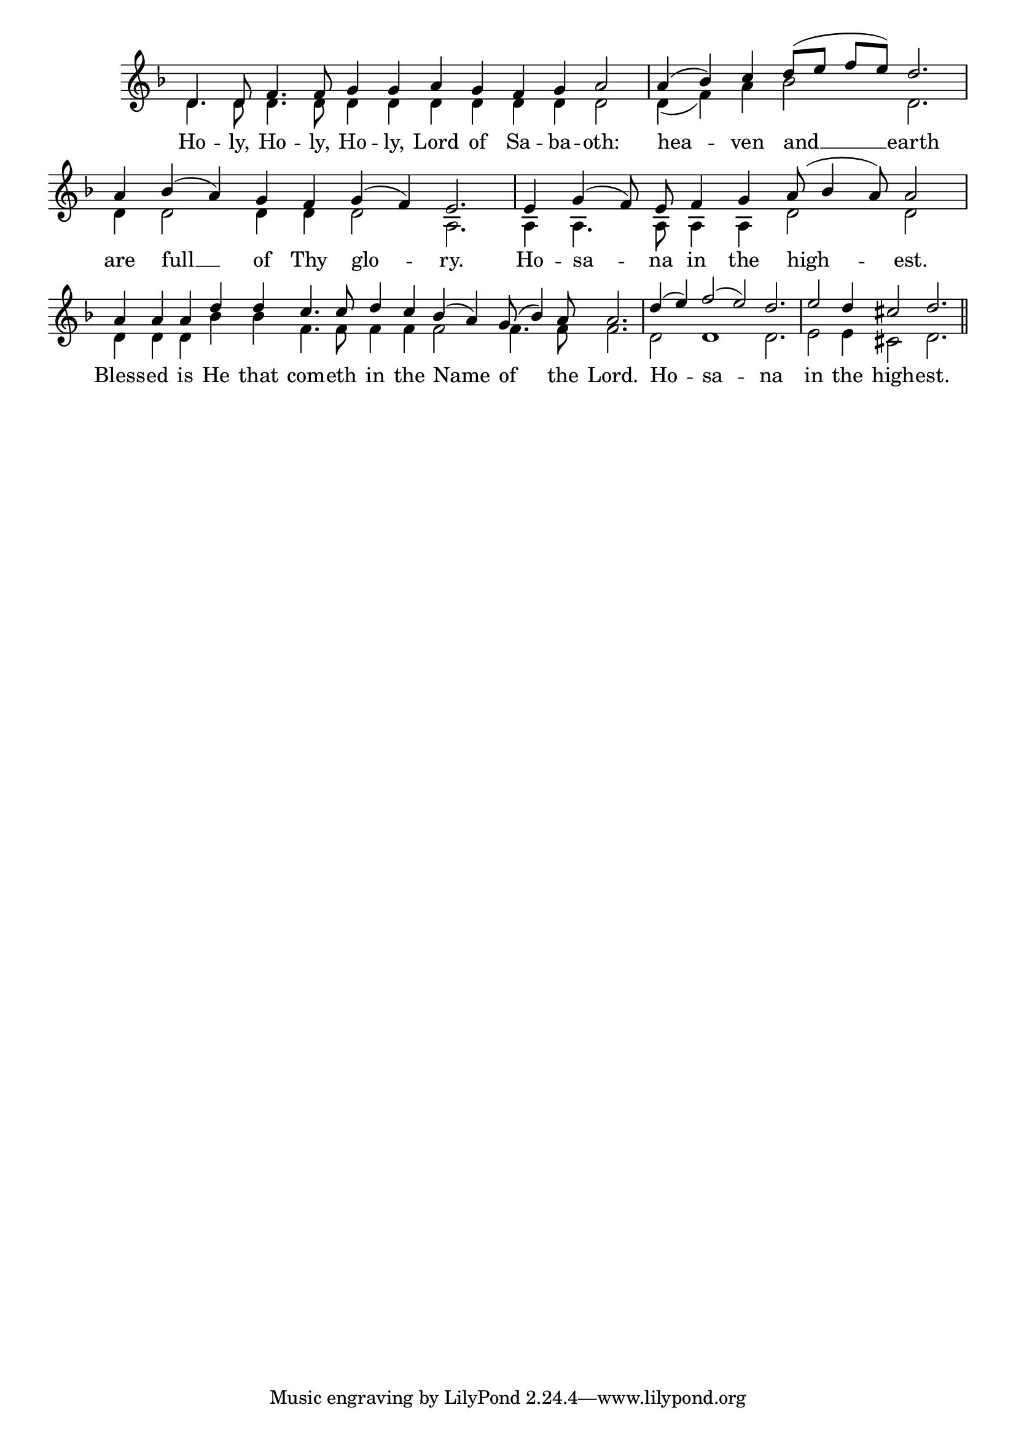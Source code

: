 \version "2.24.4"




keyTime = { \key f \major}
cadenzaMeasure = {
  \cadenzaOff
  \partial 1024 s1024
  \cadenzaOn

}

SopMusic    = \relative { 
    \override Score.BarNumber.break-visibility = #all-visible
    \cadenzaOn
    
    d'4. d8 f4. f8 g4 g a g f g a2 \cadenzaMeasure
    a4( bes) c d8([ e] f[ e]) d2. \cadenzaMeasure


    a4 bes( a) g f g( f) e2. \cadenzaMeasure
    e4 g( f8) e f4 g a8( bes4 a8) a2 \cadenzaMeasure
    a4 a a d d c4. c8 d4 c bes( a) g8( bes4) a8 a2. \cadenzaMeasure
    d4( e) f2( e) d2. \cadenzaMeasure
    e2 d4 cis2 d2. \cadenzaMeasure \section
}

BassMusic   = \relative {
    \override Score.BarNumber.break-visibility = #all-visible
    \cadenzaOn

    d'4. d8 d4. d8 d4 d d d d d d2 \cadenzaMeasure
    d4( f) a bes2 d,2. \cadenzaMeasure
    d4 d2 d4 d d2 a2. \cadenzaMeasure
    a4 a4. a8 a4 a d2 d \cadenzaMeasure
    d4 d d bes' bes f4. f8 f4 f f2 f4. f8 f2. \cadenzaMeasure
    d2 d1 d2. \cadenzaMeasure
    e2 e4 cis2 d2. \cadenzaMeasure \section
}

VerseOne = \lyricmode {
    Ho -- ly, Ho -- ly, Ho -- ly, Lord of Sa -- ba -- oth:
    hea -- ven and __ earth
    are full __ of Thy glo -- ry.
    Ho -- sa -- na in the high -- est.
    Bless -- ed is He that com -- eth in the Name of the Lord.
    Ho -- sa -- na 
    in the high -- est.
    }


\score {
    \new Staff \with {midiInstrument = "choir aahs"} <<
        \clef "treble"
        \new Voice = "Sop"  { \voiceOne \keyTime \SopMusic}
        \new Voice = "Bass"  { \voiceTwo \keyTime \BassMusic}

        \new Lyrics \lyricsto "Sop" { \VerseOne }
    >>
    \layout {
    \context {
        \Score
            \omit BarNumber
            \override SpacingSpanner.common-shortest-duration = #(ly:make-moment 1/16)
    }
    \context {
        \Staff
            \remove Time_signature_engraver
    }
    \context {
        \Lyrics
            \override LyricSpace.minimum-distance = #1.0
    }
    }
    \midi {
        \tempo 4 = 120
    }
}





